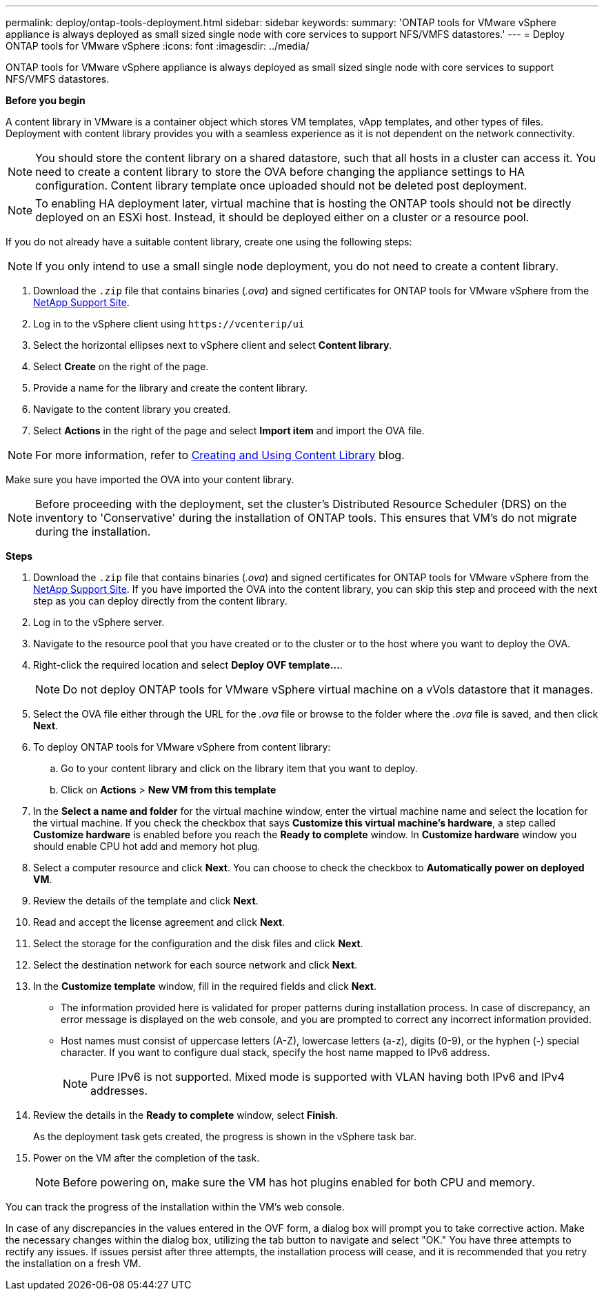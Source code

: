 ---
permalink: deploy/ontap-tools-deployment.html
sidebar: sidebar
keywords:
summary: 'ONTAP tools for VMware vSphere appliance is always deployed as small sized single node with core services to support NFS/VMFS datastores.'
---
= Deploy ONTAP tools for VMware vSphere
:icons: font
:imagesdir: ../media/

[.lead]
ONTAP tools for VMware vSphere appliance is always deployed as small sized single node with core services to support NFS/VMFS datastores.

*Before you begin*

A content library in VMware is a container object which stores VM templates, vApp templates, and other types of files. Deployment with content library provides you with a seamless experience as it is not dependent on the network connectivity.
[NOTE]
You should store the content library on a shared datastore, such that all hosts in a cluster can access it.
You need to create a content library to store the OVA before changing the appliance settings to HA configuration. Content library template once uploaded should not be deleted post deployment.

[NOTE]
To enabling HA deployment later, virtual machine that is hosting the ONTAP tools should not be directly deployed on an ESXi host. Instead, it should be deployed either on a cluster or a resource pool.

If you do not already have a suitable content library, create one using the following steps:

[NOTE]
If you only intend to use a small single node deployment, you do not need to create a content library.

. Download the `.zip` file that contains binaries (_.ova_) and signed certificates for ONTAP tools for VMware vSphere from the https://mysupport.netapp.com/site/products/all/details/otv/downloads-tab[NetApp Support Site^].
. Log in to the vSphere client using `\https://vcenterip/ui`
. Select the horizontal ellipses next to vSphere client and select *Content library*.
. Select *Create* on the right of the page.
. Provide a name for the library and create the content library.
. Navigate to the content library you created.
. Select *Actions* in the right of the page and select *Import item* and import the OVA file.

[NOTE]
For more information, refer to https://blogs.vmware.com/vsphere/2020/01/creating-and-using-content-library.html[Creating and Using Content Library] blog.

Make sure you have imported the OVA into your content library.

[NOTE]
Before proceeding with the deployment, set the cluster's Distributed Resource Scheduler (DRS) on the inventory to 'Conservative' during the installation of ONTAP tools. This ensures that VM's do not migrate during the installation.


*Steps*

. Download the `.zip` file that contains binaries (_.ova_) and signed certificates for ONTAP tools for VMware vSphere from the https://mysupport.netapp.com/site/products/all/details/otv/downloads-tab[NetApp Support Site^]. If you have imported the OVA into the content library, you can skip this step and proceed with the next step as you can deploy directly from the content library.
. Log in to the vSphere server.
. Navigate to the resource pool that you have created or to the cluster or to the host where you want to deploy the OVA.
. Right-click the required location and select *Deploy OVF template...*.
[NOTE]
Do not deploy ONTAP tools for VMware vSphere virtual machine on a vVols datastore that it manages.
. Select the OVA file either through the URL for the _.ova_ file or browse to the folder where the _.ova_ file is saved, and then click *Next*.
. To deploy ONTAP tools for VMware vSphere from content library:
.. Go to your content library and click on the library item that you want to deploy. 
.. Click on *Actions* > *New VM from this template*
. In the *Select a name and folder* for the virtual machine window, enter the virtual machine name and select the location for the virtual machine. If you check the checkbox that says *Customize this virtual machine's hardware*, a step called *Customize hardware* is enabled before you reach the *Ready to complete* window. In *Customize hardware* window you should enable CPU hot add and memory hot plug.
. Select a computer resource and click *Next*. You can choose to check the checkbox to *Automatically power on deployed VM*.
. Review the details of the template and click *Next*.
. Read and accept the license agreement and click *Next*.
. Select the storage for the configuration and the disk files and click *Next*.
. Select the destination network for each source network and click *Next*.
. In the *Customize template* window, fill in the required fields and click *Next*. 
[NOTE] 

* The information provided here is validated for proper patterns during installation process. In case of discrepancy, an error message is displayed on the web console, and you are prompted to correct any incorrect information provided.
* Host names must consist of uppercase letters (A-Z), lowercase letters (a-z), digits (0-9), or the hyphen (-) special character. If you want to configure dual stack, specify the host name mapped to IPv6 address.
[NOTE]
Pure IPv6 is not supported. Mixed mode is supported with VLAN having both IPv6 and IPv4 addresses.
. Review the details in the *Ready to complete* window, select *Finish*.
+
As the deployment task gets created, the progress is shown in the vSphere task bar.
. Power on the VM after the completion of the task.
+
[NOTE]
Before powering on, make sure the VM has hot plugins enabled for both CPU and memory.

You can track the progress of the installation within the VM's web console.

In case of any discrepancies in the values entered in the OVF form, a dialog box will prompt you to take corrective action. Make the necessary changes within the dialog box, utilizing the tab button to navigate and select "OK." You have three attempts to rectify any issues. If issues persist after three attempts, the installation process will cease, and it is recommended that you retry the installation on a fresh VM.